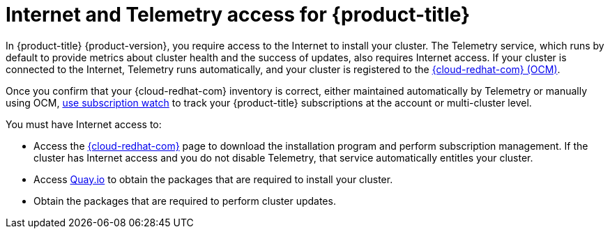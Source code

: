// Module included in the following assemblies:
//
// * architecture/architecture.adoc
// * installing/installing_aws/installing-aws-user-infra.adoc
// * installing/installing_aws/installing-aws-customizations.adoc
// * installing/installing_aws/installing-aws-default.adoc
// * installing/installing_aws/installing-aws-network-customizations.adoc
// * installing/installing_aws/installing-aws-private.adoc
// * installing/installing_aws/installing-aws-vpc.adoc
// * installing/installing_azure/installing-azure-customizations.adoc
// * installing/installing_azure/installing-azure-default.adoc
// * installing/installing_azure/installing-azure-private.adoc
// * installing/installing_azure/installing-azure-vnet.adoc
// * installing/installing_azure/installing-azure-user-infra.adoc
// * installing/installing_bare_metal/installing-bare-metal.adoc
// * installing/installing_gcp/installing-gcp-customizations.adoc
// * installing/installing_gcp/installing-gcp-private.adoc
// * installing/installing_gcp/installing-gcp-default.adoc
// * installing/installing_gcp/installing-gcp-vpc.adoc
// * installing/installing_openstack/installing-openstack-installer-custom.adoc
// * installing/installing_openstack/installing-openstack-installer-kuryr.adoc
// * installing/installing_openstack/installing-openstack-installer.adoc
// * installing/installing_aws/installing-restricted-networks-aws.adoc
// * installing/installing_bare_metal/installing-restricted-networks-bare-metal.adoc
// * installing/installing_vsphere/installing-restricted-networks-vsphere.adoc
// * installing/installing_vsphere/installing-vsphere.adoc
// * installing/installing_ibm_z/installing-ibm-z.adoc

ifeval::["{context}" == "installing-restricted-networks-bare-metal"]
:restricted:
endif::[]
ifeval::["{context}" == "installing-restricted-networks-vsphere"]
:restricted:
endif::[]

[id="cluster-entitlements_{context}"]
= Internet and Telemetry access for {product-title}

In {product-title} {product-version}, you require access to the Internet to
ifndef::restricted[]
install
endif::restricted[]
ifdef::restricted[]
obtain the images that are necessary to install
endif::restricted[]
your cluster.
The Telemetry service, which runs by default to provide metrics about cluster health and the success of updates, also requires Internet access. If your cluster is connected to the Internet, Telemetry runs automatically, and your cluster is registered to the link:https://cloud.redhat.com/openshift[{cloud-redhat-com} (OCM)].

Once you confirm that your {cloud-redhat-com} inventory is correct, either maintained automatically by Telemetry or manually using OCM, link:https://access.redhat.com/documentation/en-us/subscription_central/2020-04/html/getting_started_with_subscription_watch/con-how-to-select-datacollection-tool_assembly-requirements-and-your-responsibilities-ctxt#red_hat_openshift[use subscription watch] to track your {product-title} subscriptions at the account or multi-cluster level.

You must have Internet access to:

* Access the link:https://cloud.redhat.com/openshift[{cloud-redhat-com}] page to download the installation program and perform subscription management. If the cluster has Internet access and you do not disable Telemetry, that service automatically entitles your cluster.
* Access link:http://quay.io[Quay.io] to obtain the packages that are required to install your cluster.
* Obtain the packages that are required to perform cluster updates.
ifdef::openshift-origin,openshift-enterprise,openshift-webscale[]

[IMPORTANT]
====
If your cluster cannot have direct Internet access, you can perform a restricted network installation on some types of infrastructure that you provision. During that process, you download the content that is required and use it to populate a mirror registry with the packages that you need to install a cluster and generate the installation program. With some installation types, the environment that you install your cluster in will not require Internet access. Before you update the cluster, you update the content of the mirror registry.
====

endif::openshift-origin,openshift-enterprise,openshift-webscale[]

ifeval::["{context}" == "installing-restricted-networks-bare-metal"]
:!restricted:
endif::[]
ifeval::["{context}" == "installing-restricted-networks-vsphere"]
:!restricted:
endif::[]
